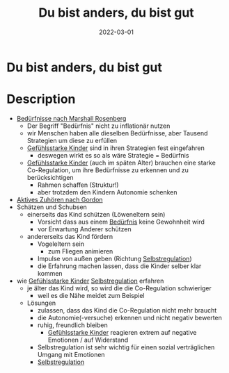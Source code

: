 :PROPERTIES:
:ID:       080428a6-c6a7-472c-b807-0a172a7bd0a2
:END:
#+title: Du bist anders, du bist gut
#+filetags: :parenting:book:
#+date: 2022-03-01

* Du bist anders, du bist gut
  :PROPERTIES:
  :FINISHED: 2022-03
  :END:
* Description
- [[id:2114312c-7018-4a34-8936-7808173598d1][Bedürfnisse nach Marshall Rosenberg]]
  - Der Begriff "Bedürfnis" nicht zu inflationär nutzen
  - wir Menschen haben alle dieselben Bedürfnisse, aber Tausend Strategien um diese zu erfüllen
  - [[id:4789eb41-9d72-4fb0-bd5b-80c87cb2918c][Gefühlsstarke Kinder]] sind in ihren Strategien fest eingefahren
    - deswegen wirkt es so als wäre Strategie = Bedürfnis
  - [[id:4789eb41-9d72-4fb0-bd5b-80c87cb2918c][Gefühlsstarke Kinder]] (auch im späten Alter) brauchen eine starke Co-Regulation, um ihre Bedürfnisse zu erkennen und zu berücksichtigen
    - Rahmen schaffen (Struktur!)
    - aber trotzdem den Kindern Autonomie schenken
- [[id:78b37a95-9d35-458e-8799-14f274f6e1a7][Aktives Zuhören nach Gordon]]
- Schätzen und Schubsen
  - einerseits das Kind schützen (Löweneltern sein)
    - Vorsicht dass aus einem [[id:2114312c-7018-4a34-8936-7808173598d1][Bedürfnis]] keine Gewohnheit wird
    - vor Erwartung Anderer schützen
  - andererseits das Kind fördern
    - Vogeleltern sein
      - zum Fliegen animieren
    - Impulse von außen geben (Richtung [[id:cbfafa4f-4893-431a-bb11-7379e443fc29][Selbstregulation]])
    - die Erfahrung machen lassen, dass die Kinder selber klar kommen
- wie [[id:4789eb41-9d72-4fb0-bd5b-80c87cb2918c][Gefühlsstarke Kinder]] [[id:cbfafa4f-4893-431a-bb11-7379e443fc29][Selbstregulation]] erfahren
  - je älter das Kind wird, so wird die die Co-Regulation schwieriger
    - weil es die Nähe meidet zum Beispiel
  - Lösungen
    - zulassen, dass das Kind die Co-Regulation nicht mehr braucht
    - die Autonomie(-versuche) erkennen und nicht negativ bewerten
    - ruhig, freundlich bleiben
      - [[id:4789eb41-9d72-4fb0-bd5b-80c87cb2918c][Gefühlsstarke Kinder]] reagieren extrem auf negative Emotionen / auf Widerstand
    - Selbstregulation ist sehr wichtig für einen sozial verträglichen Umgang mit Emotionen
    - [[id:cbfafa4f-4893-431a-bb11-7379e443fc29][Selbstregulation]]
